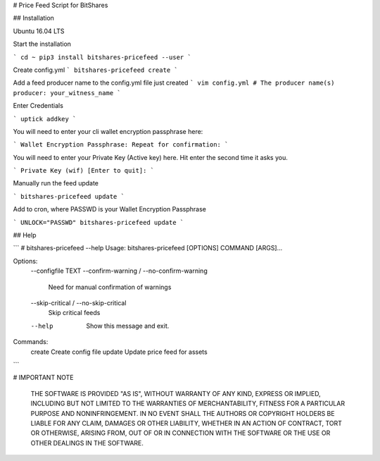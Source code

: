 # Price Feed Script for BitShares

## Installation 

Ubuntu 16.04 LTS

Start the installation

```
cd ~
pip3 install bitshares-pricefeed --user
```

Create config.yml
```
bitshares-pricefeed create
```

Add a feed producer name to the config.yml file just created
```
vim config.yml
# The producer name(s)
producer: your_witness_name
```

Enter Credentials

```
uptick addkey
```

You will need to enter your cli wallet encryption passphrase here:

```
Wallet Encryption Passphrase:
Repeat for confirmation:
```

You will need to enter your Private Key (Active key) here. Hit enter the second time it asks you.

```
Private Key (wif) [Enter to quit]:
```

Manually run the feed update

```
bitshares-pricefeed update
```

Add to cron, where PASSWD is your Wallet Encryption Passphrase

```
UNLOCK="PASSWD" bitshares-pricefeed update
```

## Help

```
# bitshares-pricefeed --help
Usage: bitshares-pricefeed [OPTIONS] COMMAND [ARGS]...

Options:
  --configfile TEXT
  --confirm-warning / --no-confirm-warning
                                  Need for manual confirmation of warnings
  --skip-critical / --no-skip-critical
                                  Skip critical feeds
  --help                          Show this message and exit.

Commands:
  create  Create config file
  update  Update price feed for assets
```

# IMPORTANT NOTE

    THE SOFTWARE IS PROVIDED "AS IS", WITHOUT WARRANTY OF ANY KIND, EXPRESS OR
    IMPLIED, INCLUDING BUT NOT LIMITED TO THE WARRANTIES OF MERCHANTABILITY,
    FITNESS FOR A PARTICULAR PURPOSE AND NONINFRINGEMENT. IN NO EVENT SHALL THE
    AUTHORS OR COPYRIGHT HOLDERS BE LIABLE FOR ANY CLAIM, DAMAGES OR OTHER
    LIABILITY, WHETHER IN AN ACTION OF CONTRACT, TORT OR OTHERWISE, ARISING FROM,
    OUT OF OR IN CONNECTION WITH THE SOFTWARE OR THE USE OR OTHER DEALINGS IN
    THE SOFTWARE.


